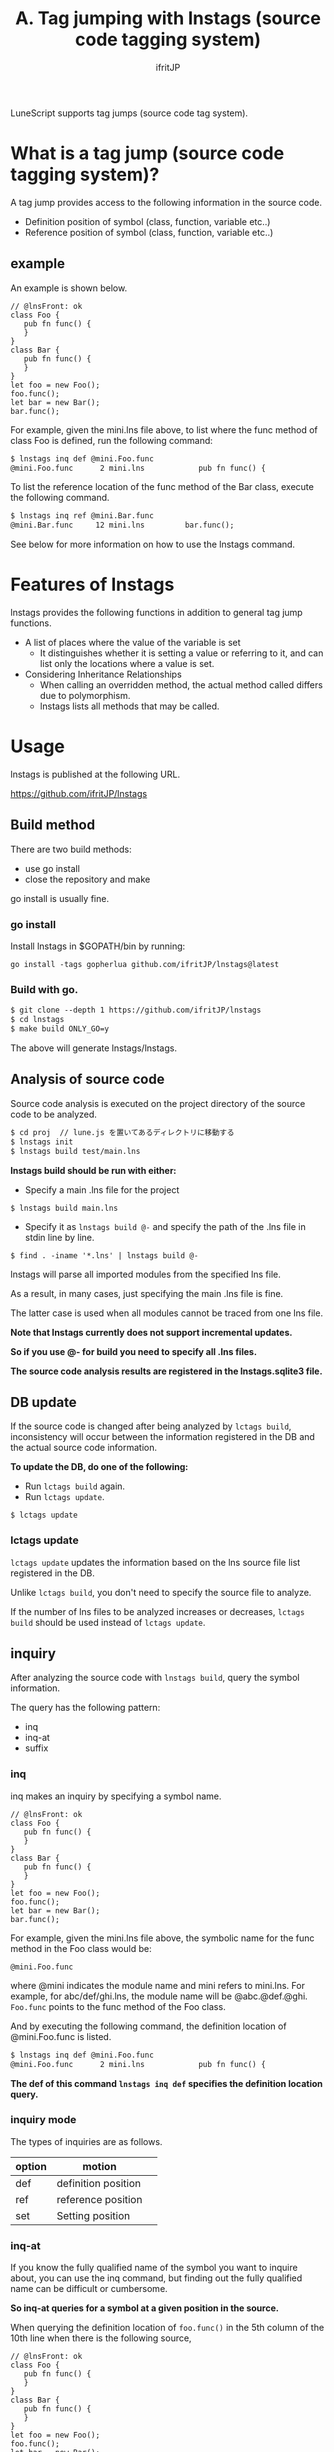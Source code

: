 #+TITLE: A. Tag jumping with lnstags (source code tagging system)
# -*- coding:utf-8 -*-
#+AUTHOR: ifritJP
#+STARTUP: nofold
#+OPTIONS: ^:{}
#+HTML_HEAD: <link rel="stylesheet" type="text/css" href="org-mode-document.css" />

LuneScript supports tag jumps (source code tag system).


* What is a tag jump (source code tagging system)?

A tag jump provides access to the following information in the source code.
- Definition position of symbol (class, function, variable etc..)
- Reference position of symbol (class, function, variable etc..)


** example

An example is shown below.
#+BEGIN_SRC lns
// @lnsFront: ok
class Foo {
   pub fn func() {
   }
}
class Bar {
   pub fn func() {
   }
}
let foo = new Foo();
foo.func();
let bar = new Bar();
bar.func();
#+END_SRC


For example, given the mini.lns file above, to list where the func method of class Foo is defined, run the following command:
#+BEGIN_SRC txt
$ lnstags inq def @mini.Foo.func
@mini.Foo.func      2 mini.lns            pub fn func() {
#+END_SRC


To list the reference location of the func method of the Bar class, execute the following command.
#+BEGIN_SRC txt
$ lnstags inq ref @mini.Bar.func
@mini.Bar.func     12 mini.lns         bar.func();
#+END_SRC


See below for more information on how to use the lnstags command.


* Features of lnstags

lnstags provides the following functions in addition to general tag jump functions.
- A list of places where the value of the variable is set
  - It distinguishes whether it is setting a value or referring to it, and can list only the locations where a value is set.
- Considering Inheritance Relationships
  - When calling an overridden method, the actual method called differs due to polymorphism.
  - lnstags lists all methods that may be called.


* Usage

lnstags is published at the following URL.

<https://github.com/ifritJP/lnstags>


** Build method

There are two build methods:
- use go install
- close the repository and make
go install is usually fine.


*** go install 

Install lnstags in $GOPATH/bin by running:
: go install -tags gopherlua github.com/ifritJP/lnstags@latest



*** Build with go.
#+BEGIN_SRC txt
$ git clone --depth 1 https://github.com/ifritJP/lnstags
$ cd lnstags
$ make build ONLY_GO=y
#+END_SRC


The above will generate lnstags/lnstags.


** Analysis of source code

Source code analysis is executed on the project directory of the source code to be analyzed.
#+BEGIN_SRC txt
$ cd proj  // lune.js を置いてあるディレクトリに移動する
$ lnstags init
$ lnstags build test/main.lns
#+END_SRC


*lnstags build should be run with either:*
- Specify a main .lns file for the project
: $ lnstags build main.lns

- Specify it as =lnstags build @-= and specify the path of the .lns file in stdin line by line.
: $ find . -iname '*.lns' | lnstags build @-


lnstags will parse all imported modules from the specified lns file.

As a result, in many cases, just specifying the main .lns file is fine.

The latter case is used when all modules cannot be traced from one lns file.

*Note that lnstags currently does not support incremental updates.*

*So if you use @- for build you need to specify all .lns files.*

*The source code analysis results are registered in the lnstags.sqlite3 file.*


** DB update

If the source code is changed after being analyzed by =lctags build=, inconsistency will occur between the information registered in the DB and the actual source code information.

*To update the DB, do one of the following:*
- Run =lctags build= again.
- Run =lctags update=.
: $ lctags update



*** lctags update

=lctags update= updates the information based on the lns source file list registered in the DB.

Unlike =lctags build=, you don't need to specify the source file to analyze.

If the number of lns files to be analyzed increases or decreases, =lctags build= should be used instead of =lctags update=.


** inquiry

After analyzing the source code with =lnstags build=, query the symbol information.

The query has the following pattern:
- inq
- inq-at
- suffix


*** inq

inq makes an inquiry by specifying a symbol name.
#+BEGIN_SRC lns
// @lnsFront: ok
class Foo {
   pub fn func() {
   }
}
class Bar {
   pub fn func() {
   }
}
let foo = new Foo();
foo.func();
let bar = new Bar();
bar.func();
#+END_SRC


For example, given the mini.lns file above, the symbolic name for the func method in the Foo class would be:
: @mini.Foo.func


where @mini indicates the module name and mini refers to mini.lns. For example, for abc/def/ghi.lns, the module name will be @abc.@def.@ghi. =Foo.func= points to the func method of the Foo class.

And by executing the following command, the definition location of @mini.Foo.func is listed.
#+BEGIN_SRC txt
$ lnstags inq def @mini.Foo.func
@mini.Foo.func      2 mini.lns            pub fn func() {
#+END_SRC


*The def of this command =lnstags inq def= specifies the definition location query.*


*** inquiry mode

The types of inquiries are as follows.
|-|-|
| option | motion | 
|-+-|
| def | definition position | 
| ref | reference position | 
| set | Setting position | 


*** inq-at

If you know the fully qualified name of the symbol you want to inquire about, you can use the inq command, but finding out the fully qualified name can be difficult or cumbersome.

*So inq-at queries for a symbol at a given position in the source.*

When querying the definition location of =foo.func()= in the 5th column of the 10th line when there is the following source,
#+BEGIN_SRC lns
// @lnsFront: ok
class Foo {
   pub fn func() {
   }
}
class Bar {
   pub fn func() {
   }
}
let foo = new Foo();
foo.func();
let bar = new Bar();
bar.func();
#+END_SRC


Run the following command.
#+BEGIN_SRC txt
$ lnstags inq-at def mini.lns 10 5
@mini.Foo.func      2 mini.lns            pub fn func() {
#+END_SRC


This will query for the symbol at the specified location.

*In the above case, we recognize that the fully qualified name of =foo.func= in mini.lns 10 5 is @mini.Foo.func and def query it.*

*When using inq-at, the specified lns file must be built without errors.*

Also, it takes time to parse the AST of the specified lns file.


*** suffix

inq-at gets the fully qualified name by specifying the location of the lns file, while suffix gets the list of fully qualified names with a suffix match on the symbol name.

For example, to display a list of fully qualified names that match func at the end:
#+BEGIN_SRC txt
$ lnstags suffix func
@mini.Foo.func
@mini.Bar.func
#+END_SRC



* When using from emacs

Load lisp/lnstags-conf.el.

The keybindings are as follows.
|-|-|
| Key | operation | 
|-+-|
| M-t | of the symbol at the cursor position. | definition position |  jump to | 
| M-r | of the symbol at the cursor position. | reference position |  jump to | 
| M-s | of the symbol at the cursor position. | Setting position |  jump to | 
| M-m | Tag jump history | 
| C-t | jump back | 

For M-t, M-r, M-s, do a suffix query to get the fully qualified name, list the fully qualified names that match the symbol, and do an inq query on the selected fully qualified names.

By prefixing M-t, M-r, and M-s with C-u, you can inq-at query the cursor position.


* analysis time

lnstags uses the AST analysis part of the LuneScript transcompiler to register the symbol information in the source code to be analyzed in the DB.

*Therefore, the time required for DB registration is almost equivalent to the Lns file transcompiling time.*

Even parsing LuneScript's self-hosted code takes less than 10 seconds.

By using the LuneScript module to perform the heaviest AST analysis of the source code tagging system, lnstags itself has a simple configuration of just over 2000 lines of code. (as of 2021)

Note that lnstags itself is also developed in LuneScript.

As mentioned above, lnstags does not support DB diffs. This is because we believe that there are currently no large-scale LuneScript projects that take that long.

If you are using LuneScript for a large project, please contact me for reference.
